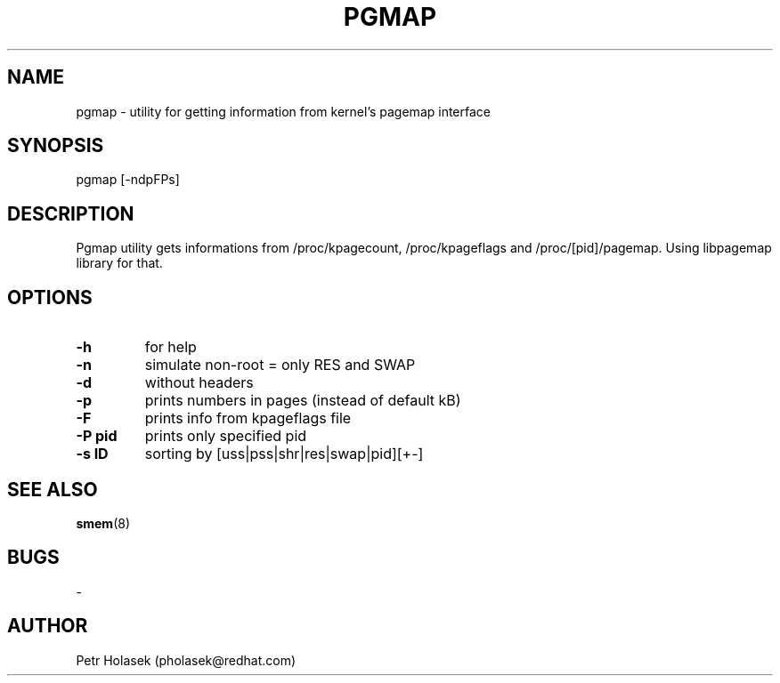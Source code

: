 .\” Pgmap utility
.\” Contact pholasek@redhat.com 
.TH PGMAP 1 "15 Nov 2010" "pgmap" "User Commands"
.SH NAME
pgmap \- utility for getting information from kernel's pagemap interface
.SH SYNOPSIS
pgmap [-ndpFPs]
.SH DESCRIPTION
Pgmap utility gets informations from /proc/kpagecount, /proc/kpageflags and /proc/[pid]/pagemap. 
Using libpagemap library for that.
.SH OPTIONS
.TP
.B \-h 
for help
.TP
.B \-n
simulate non-root = only RES and SWAP
.TP
.B \-d
without headers
.TP
.B \-p
prints numbers in pages (instead of default kB)
.TP
.B \-F
prints info from kpageflags file
.TP
.B \-P pid
prints only specified pid
.TP
.B \-s ID
sorting by [uss|pss|shr|res|swap|pid][+-]
.SH SEE ALSO
\fBsmem\fP(8)
.SH BUGS
\-
.SH AUTHOR
Petr Holasek (pholasek@redhat.com)
